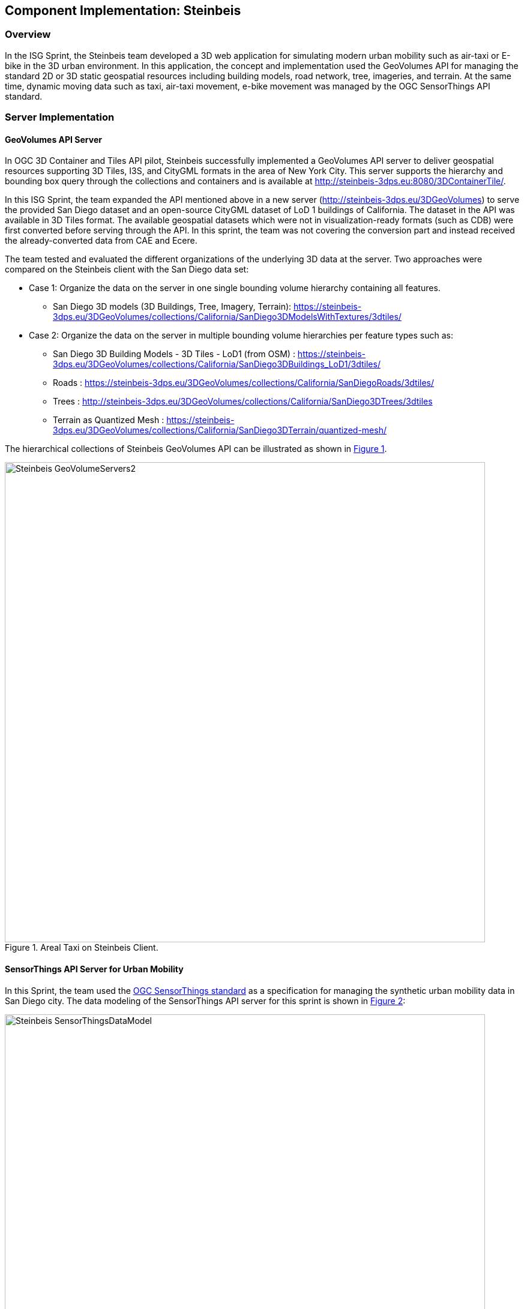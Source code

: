 [[Steinbeis]]
== Component Implementation: Steinbeis

=== Overview

In the ISG Sprint, the Steinbeis team developed a 3D web application for simulating modern urban mobility such as air-taxi or E-bike in the 3D urban environment. In this application, the concept and implementation used the GeoVolumes API for managing the standard 2D or 3D static geospatial resources including building models, road network, tree, imageries, and terrain. At the same time, dynamic moving data such as taxi, air-taxi movement, e-bike movement was managed by the OGC SensorThings API standard.

=== Server Implementation

==== GeoVolumes API Server

In OGC 3D Container and Tiles API pilot, Steinbeis successfully implemented a GeoVolumes API server to deliver geospatial resources supporting 3D Tiles, I3S, and CityGML formats in the area of New York City. This server supports the hierarchy and bounding box query through the collections and containers and is available at http://steinbeis-3dps.eu:8080/3DContainerTile/.

In this ISG Sprint, the team expanded the API mentioned above in a new server (http://steinbeis-3dps.eu/3DGeoVolumes) to serve the provided San Diego dataset and an open-source CityGML dataset of LoD 1 buildings of California. The dataset in the API was available in 3D Tiles format. The available geospatial datasets which were not in visualization-ready formats (such as CDB) were first converted before serving through the API. In this sprint, the team was not covering the conversion part and instead received the already-converted data from CAE and Ecere.

The team tested and evaluated the different organizations of the underlying 3D data at the server. Two approaches were compared on the Steinbeis client with the San Diego data set:

* Case 1: Organize the data on the server in one single bounding volume hierarchy containing all features.
** San Diego 3D models (3D Buildings, Tree, Imagery, Terrain): https://steinbeis-3dps.eu/3DGeoVolumes/collections/California/SanDiego3DModelsWithTextures/3dtiles/
*	Case 2: Organize the data on the server in multiple bounding volume hierarchies per feature types such as:
** San Diego 3D Building Models - 3D Tiles - LoD1 (from OSM) : https://steinbeis-3dps.eu/3DGeoVolumes/collections/California/SanDiego3DBuildings_LoD1/3dtiles/
** Roads : https://steinbeis-3dps.eu/3DGeoVolumes/collections/California/SanDiegoRoads/3dtiles/
** Trees : http://steinbeis-3dps.eu/3DGeoVolumes/collections/California/SanDiego3DTrees/3dtiles
** Terrain as Quantized Mesh : https://steinbeis-3dps.eu/3DGeoVolumes/collections/California/SanDiego3DTerrain/quantized-mesh/

The hierarchical collections of Steinbeis GeoVolumes API can be illustrated as shown in <<Steinbeis-GeoVolumeServers2>>.

[#Steinbeis-GeoVolumeServers2,reftext='{figure-caption} {counter:figure-num}']
.Areal Taxi on Steinbeis Client.
image::images/Steinbeis-GeoVolumeServers2.PNG[width=800,align="center"]

==== SensorThings API Server for Urban Mobility

In this Sprint, the team used the https://docs.opengeospatial.org/is/15-078r6/15-078r6.html[OGC SensorThings standard] as a specification for managing the synthetic urban mobility data in San Diego city. The data modeling of the SensorThings API server for this sprint is shown in <<Steinbeis-SensorThingsDataModel>>:

[#Steinbeis-SensorThingsDataModel,reftext='{figure-caption} {counter:figure-num}']
.Steinbies SensorThings Data Modelling.
image::images/Steinbeis-SensorThingsDataModel.png[width=800,align="center"]

For the server implementation, the team used the https://github.com/FraunhoferIOSB/FROST-Server[FROST-Server], an open-source implementation of SensorThings API part 1: Sensing, developed by the Fraunhofer IOSB, as the SensorThings server for managing the dynamic dataset. This server was available at https://steinbeis-3dps.eu/sta-isg-sprint[this link], collecting the synthetic 3D routes in the area of San Diego.

=== Client Implementation

The https://steinbeis-3dps.eu/STT3DClient[client application] was based on CesiumJS framework. It was partially based on the implementation from the Steinbeis OGC 3D Container and Tiles pilot client. The User Interface menu is shown in the image below which allows users to do following interactions:

* Load collections from the input 3D GeoVolumes API URL or select from an available list,
* Render the geospatial contents from the loaded collections/containers,
* Load and render the mobility route data as a 3D Map animation from the Steinbeis SensorThings server, and
* Using the 3D Portrayal Services to request the data in the specific boundary area.

[#Steinbeis-Client-UI,reftext='{figure-caption} {counter:figure-num}']
.Steinbeis-Client-UI.
image::images/Steinbeis-Client-UI.PNG[width=400,align="center"]

==== Visualizing Contents from GeoVolumes API Servers

In this client application 3D Tiles from different sources are visualized. The 3D Tiles are requested from different servers from Steinbeis and other participants.

To request the tileset, the client first accessed the https://steinbeis-3dps.eu/3DGeoVolumes[3D GeoVolumes server] to load the collections described in the server part. The collections could be restricted with a bounding box, so only certain collections were displayed. This was done by checking the "Content.json" file on the server.

The datasets that were referenced in the content.json are shown in the dashboard on the client for a user to pick which one to visualize. By selecting a certain dataset, the user triggered another Post by the client server (Node.js) to the GeoVolumes server requesting the selected dataset. The dataset was then fetched and visualized in the client. The client was tested by loading and rendering the 3D city models of San Diego from the Steinbeis GeoVolumes server and other participants' GeoVolume servers. The following lists show some examples of the geospatial rendering on the Steinbeis client:

* Visualizing San Diego Road from the Steinbeis GeoVolumes Server
+
[#Steinbeis-Client-to-Steinbeis-Server-RoadNetwork,reftext='{figure-caption} {counter:figure-num}']
.San Diego Road Model (Steinbeis server).
image::images/Steinbeis-Client-to-Steinbeis-Server-RoadNetwork.png[width=800,align="center"]

* Visualizing San Diego 3D Building models from the Steinbeis GeoVolumes Server
+
[#Steinbeis-Client-to-Steinbeis-Server-LoD2Texture,reftext='{figure-caption} {counter:figure-num}']
.San Diego 3D Building models LoD2 (Steinbeis server).
image::images/Steinbeis-Client-to-Steinbeis-Server-LoD2Texture.png[width=800,align="center"]

* Visualizing San Diego 3D Building models (LoD1 based on OSM) from the Cesium GeoVolumes Server
+
[#Steinbeis-Client-to-Cesium-server-OSM-LOD1-SanDiego,reftext='{figure-caption} {counter:figure-num}']
.San Diego 3D Building models LoD1 (Cesium server).
image::images/Steinbeis-Client-to-Cesium-server-OSM-LOD1-SanDiego.png[width=800,align="center"]

* Visualizing San Diego 3D models (only Building layer LOD2) from the Ecere GeoVolumes Server
+
[Visualization of LoD2 Models with Textures from Ecere Server]
[#Steinbeis-Client-to-Ecere-Server-LoD2Texture,reftext='{figure-caption} {counter:figure-num}']
.San Diego 3D Building models LoD2 with textures (Ecere server).
image::images/Steinbeis-Client-to-Ecere-Server-LoD2Texture.png[width=800,align="center"]

* Visualizing San Diego 3D Building models from the Helyx GeoVolumes Server
+
[#Steinbeis-Client-to-Helyx-Server-LoD2Texture,reftext='{figure-caption} {counter:figure-num}']
.San Diego 3D Building models LoD2 with textures (Helyx server).
image::images/Steinbeis-Client-to-Helyx-Server-LoD2Texture.png[width=800,align="center"]

==== Mobility Routes

To show different kinds of mobility, such as bike routes and air taxi routes, different synthetic urban routes were visualized on the client. By adjusting the height of the track to replicate a flight path with starting and landing maneuvers a air taxi route was simulated. The Air Taxi moved presumably around 300 meters above the terrain, except for starting and landing.

To visualize these tracks in Cesium the route data was loaded from the SensorThings server followed by converting into the CZML format on the client side which allowed CesiumJS to visualize the movement of an object by interpolating its position between the two given points. The locations of the objects were stored in the position property together with the timestamps. These also included the time in seconds based on the starting point of the epoch property.

[source,json]
----
  {
    "id": "AR-1",
    "name": "Air Route 1",
    "description": "The Steinbeis Synthetic Air Route in San Diego for OGC ISG Sprint 2020",
    "position": {
      "epoch": "2020-09-20T10:00:00Z",
      "cartographicDegrees": [
                    "<time_0>",
                    "<lon_0>",
                    "<lat_0>",
                    "<h_0>",
                    "<time_1>",
                    "<lon_1>",
                    "<lat_1>",
                    "<h_1>",
                    "...",
                    "<time_n>",
                    "<lon_n>",
                    "<lat_n>",
                    "<h_n>",
        ]
    }
}
----

The user could request the data from the Sensor things server and visualize it on the Steinbeis Client. The track of the vehicle, either bike or Air Taxi, was then visualized with a green line following the route. For example, <<Steinbeis-Client-to-Steinbeis-SensorThings-ArealTaxi3>> shows the visualization of the 3D air route of an air taxi over the San Diego City.

[#Steinbeis-Client-to-Steinbeis-SensorThings-ArealTaxi3,reftext='{figure-caption} {counter:figure-num}']
.Areal Taxi on Steinbeis Client.
image::images/Steinbeis-Client-to-Steinbeis-SensorThings-ArealTaxi3.PNG[width=800,align="center"]

=== Automatic Updates

With the update pipeline, existing 3D Tiles were updated as the changes were made to the input 3D dataset. The CDB data store was used as the primary dataset in this sprint. The building models were stored in OpenFlight cite:[OpenFlight] (* .flt) format within CDB store.  It was required to setup the OpenFlight to 3D Tiles conversion. FME was used for this purpose. In the following section this conversion from CDB (* .flt) to 3D tiles is discussed.

==== CDB to 3D Tiles Using FME

FLT models were stored in the local coordinate system, which had to be moved to the world coordinate system in order to project models on the actual ground locations. All the models were relative to the instance point which was stored in “GSFeature” or “GTFeature” within the CDB store. The instance point for a model could be found using FACC, FSC and MODL attributes stored in extended attributes file (* .dbf). The following <<FMEWorkbench>> shows the workbench used to convert the FLT models.

[#FMEWorkbench,reftext='{figure-caption} {counter:figure-num}']
.FME workbench for OPENFLIGHT to 3D Tile conversion.
image::images/Steinbeis-FMEWorkbench.png[width=1200,align="center"]

All the inputs, transformers and the output ports of the above shown workbench are described in detail in the following section:

. *Input:* There were 3 input ports used in the workbench.
.. *FLT Reader:* It was used to read the OPENFLIGHT models. Within CDB store objects like buildings, vegetation, bridges etc. were stored in this format. One of the building models was selected to be converted in this workbench to be used as input.
.. *ESRI Shape Reader:* It was used to read the shape file format. Shape files were stored within “GSFeature” and “GTFeature”. These files contained instance point for the input object models.
.. *DBF Reader:* It was used to read the extended feature attributes that were required to join the instance point to FLT models. As mentioned above, FACC, FSC and MODL attributes were used to establish a join.

. *Transformers:* The transformers used in this workbench are discussed below:

.. *Substring Extractor:* This transformer was used to extract the part of the filename that was used to join the extended attributes.
.. *ESRI Reprojector:* with this transformer shape files were reprojected from WGS84 to WGS84/ UTM Zone 11N (EPSG:32611).
.. *Coordinate Extractor:* It extracted the X, Y, and Z coordinates from the shape file and stored it as attributes of the shape file. The <<CoordinateExtractor>> shows the parameters set for this transformer.
+
[#CoordinateExtractor, reftext='{figure-caption} {counter:figure-num}']
.Coordinate Extractor Transformer in FME
image::images/Steinbeis-CoordinateExtractor.png[width=1000,align="center"]

.. *Feature Merger:* This transformer was fed with ‘Requestor’ and ‘Supplier’. The aim was to join the extended attributes stored in DBF file into the attributes of the FLT model. It merged only the attributes.
There was another ‘Feature Merger’ used in this workbench that was used to merge the instance point X, Y, and Z coordinates stored as attributes in the shape file. Feature Merger used in this workbench is shown in <<FeatureMerger>>.
+
[#FeatureMerger, reftext='{figure-caption} {counter:figure-num}']
.Feature Merger Transformer in FME
image::images/Steinbeis-FeatureMerger.PNG[width=1000,align="center"]

.. *3D Affiner:* After merging the coordinates of instance point for the model into the model attributes, it was required to translate the model using these coordinates to place it on the actual location on the globe. 3D Affiner transformer was used for this purpose. X, Y, Z coordinates of instance point were already stored as the attributes in the model, hence it was provided as input. The parameters set in this transformer are shown in <<3DAffiner>>:
+
[#3DAffiner, reftext='{figure-caption} {counter:figure-num}']
.3D Affiner Transformer in FME
image::images/Steinbeis-3DAffiner.png[width=600,align="center"]
+
This shifted the model to the world coordinate system. After this translation, model was reprojected again to WGS84 coordinates and was ready to be written as 3D Tiles.

. *Output:* The only output port for this workbench was 3D Tiles which is described below:
.. *3D Tiles:* The OPENFLIGHT model which was moved to the world coordinates system using the above-mentioned workflow was written as 3D Tiles using the 3D Tiles writer of FME.

This Workbench successfully translated the FLT models to 3D Tiles, but the issue was, it converted the models one by one. Batch deployment was tried to replicate the workflow for all the models, but it wasn’t successful during the duration of the sprint. This could be a future task to use FME to convert the CDB stored FLT models to 3D Tiles.

==== Automatic Update Workflow

<<UpdateWorkFlow>> shows the methodology used to update the existing 3D tile dataset. The starting point for this pipeline was an event-based trigger. On receiving the changes in the input datastore, this trigger was executed which will initiate the update process. The figure shows that after receiving the changes, it traversed the existing tile tree to identify which tile(s) were affected because of the change. The respected b3dm tile was updated for the changes and clients could view the changes.

[#UpdateWorkFlow, reftext='{figure-caption} {counter:figure-num}']
.Live Updates methodology
image::images/Steinbeis-UpdateWorkflow.png[width=1000,align="center"]

There were two kind of updates handled in this pipeline i.e. (i) Add, and (ii) Delete.

==== Delete

It required two inputs (i) the existing 3D tile dataset, and (ii) unique ID for the objects stored inside the tiles. The algorithm traversed the tree to search for object inside the tiles. After finding the tile to be updated, following algorithm was used to change the contents of a b3dm tile.

*Algorithm for Deleting a Building*

.. _Batch table contained in Binary 3D Model is searched for the ID. If the building ID to be deleted is present in the batch table, then batch table is updated, and program continues further execution, otherwise it stops._
.. _Feature Table is updated._
.. _Finally, glTF which contains geometrical information is updated by deleting chunks of binary data associated to the object deleted._
.. _Model is updated._

*Results of Live delete Objects:*

[#Steinbeis-Delete-Object-Before-Image, reftext='{figure-caption} {counter:figure-num}']
.Delete Object {Before Image}
image::images/Steinbeis-OriginalObjectImage.PNG[width=1000,align="center"]

[#Steinbeis-Delete-Object-After-Image, reftext='{figure-caption} {counter:figure-num}']
.Delete Object {After Image}
image::images/Steinbeis-deleteObjectImage.PNG[width=1000,align="center"]

==== Add

It required two inputs (i) the existing 3D tile dataset and (ii) new object(s) which were to be introduced into the existing tiles. The tree tile was searched to identify where does the new object fall inside the existing tree. This building was added to a tile only if it fell completely inside the bounding volume of an existing tile. After finding the node to be changed, the following algorithm was used to update the b3dm.

*Algorithm for adding a Building*

.. _New building to be added is converted to 3D Tile using FME and stored temporarily._
.. _Since the positions stored in binary glTF are relative to the tile centre, Position vector of newly built tile is calculated again. A complete description is given in following section._
.. _Updating Feature and batch table of existing Tile._
.. _Merging of two binaries i.e. existing tile and tile for new building. For achieving this, glTF stored inside tiles is updated._
.. _Deletion of temporary tile created for new object._
.. _Existing 3D Tile is updated._

*Results of Live Add Objects:*

[#Steinbeis-Add-Object-Before-Image, reftext='{figure-caption} {counter:figure-num}']
.Add Object {Before Image}
image::images/Steinbeis-Add_Original.PNG[width=1000,align="center"]

[#Steinbeis-Add-Object-After-Image, reftext='{figure-caption} {counter:figure-num}']
.Add Object {After Image}
image::images/Steinbeis-Add_after.PNG[width=1000,align="center"]

==== Future Recommendations

Progress was made on the live update methodology which could make changes to the existing 3D Tile dataset with which clients would get updated 3D model data, but a few questions remain which need to be solved. Recommendations for future work follow:

. *OGC API - Feature Transaction:* As discussed with Ecere (another participant of ISG Sprint), OGC API - Feature transactions will be a good solution to deliver (i) models, and (ii) instance point (geographic reference for the models) to the server and on receiving these features, server can trigger the above mentioned ‘Update methodology’ to make live changes the existing 3D Tiles.

. *Batch deployment of CDB conversion using FME:* As mentioned above, FME has been successfully used to convert CDB to 3D Tiles, but due to time constraint the batch deployment wasn’t done. In future, the batch deployment of CDB to 3D Tile can be established in order to convert the whole CDB OpenFlight models to 3D Tiles.

=== Discussion

==== 3D GeoVolumes API Query - Polygon with a Hole

During the sprint week, the Steinbeis team loaded and rendered a number of 3D contents from the GeoVolumes API servers to the client. In some cases the team found that the contents intersected each other. For example, <<Steinbeis-Client-intersected-layers>> shows that the 3D Tiles texture layer (covering a smaller area) intersected with the 3D Tiles LoD1 layer (covering a bigger area).

[#Steinbeis-Client-intersected-layers,reftext='{figure-caption} {counter:figure-num}']
.Areal Taxi on Steinbeis Client.
image::images/Steinbeis-Client-intersected-layers.png[width=800,align="center"]

In this case, the team did not need the LoD1 layer to be loaded in a smaller bounding area already rendered by the texture layer. The query capability for requesting the contents as a polygon with hole (or donut polygon) would help to filter the content on the server-side and save the bandwidth to client.

[[ThreeDGeoVolumesAPIOrganizationDifferentSemanticParts]]
==== 3D GeoVolumes API Organization Different Semantic Parts

Currently, there is no concrete rule on how to name the different semantic parts. For example, the building models in the San Diego area can be hosted on:

* 'https://LandingURL/collections/California/SanDiego/buildings/...

* 'https://LandingURL/collections/California/SanDiegoBuildings/...

* 'https://LandingURL/collections/California/SanDiegoCDB:Buildings/...

These gaps should be discussed and evaluated in the future development of the 3D GeoVolumes API specification.
